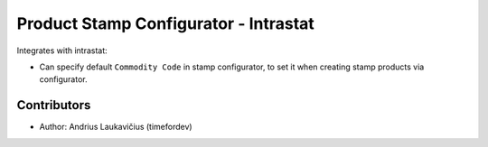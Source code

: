 Product Stamp Configurator - Intrastat
######################################

Integrates with intrastat:

* Can specify default ``Commodity Code`` in stamp configurator, to set it
  when creating stamp products via configurator.

Contributors
============

* Author: Andrius Laukavičius (timefordev)

